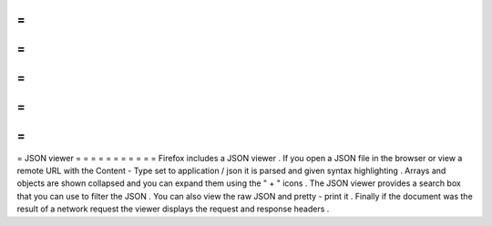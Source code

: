 =
=
=
=
=
=
=
=
=
=
=
JSON
viewer
=
=
=
=
=
=
=
=
=
=
=
Firefox
includes
a
JSON
viewer
.
If
you
open
a
JSON
file
in
the
browser
or
view
a
remote
URL
with
the
Content
-
Type
set
to
application
/
json
it
is
parsed
and
given
syntax
highlighting
.
Arrays
and
objects
are
shown
collapsed
and
you
can
expand
them
using
the
"
+
"
icons
.
The
JSON
viewer
provides
a
search
box
that
you
can
use
to
filter
the
JSON
.
You
can
also
view
the
raw
JSON
and
pretty
-
print
it
.
Finally
if
the
document
was
the
result
of
a
network
request
the
viewer
displays
the
request
and
response
headers
.
